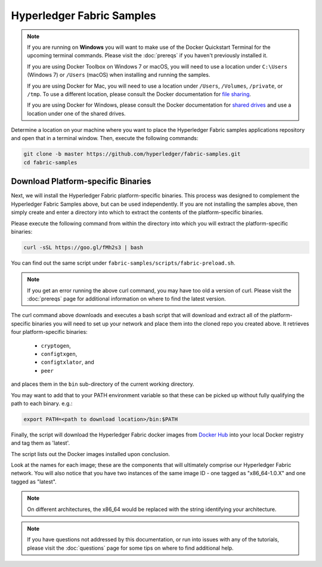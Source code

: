 Hyperledger Fabric Samples
==========================

.. note:: If you are running on **Windows** you will want to make use of the
	  Docker Quickstart Terminal for the upcoming terminal commands.
          Please visit the :doc:`prereqs` if you haven't previously installed
          it.

          If you are using Docker Toolbox on Windows 7 or macOS, you
          will need to use a location under ``C:\Users`` (Windows 7) or
          ``/Users`` (macOS) when installing and running the samples.

          If you are using Docker for Mac, you will need to use a location
          under ``/Users``, ``/Volumes``, ``/private``, or ``/tmp``.  To use a different
          location, please consult the Docker documentation for
          `file sharing <https://docs.docker.com/docker-for-mac/#file-sharing>`__.

          If you are using Docker for Windows, please consult the Docker
          documentation for `shared drives <https://docs.docker.com/docker-for-windows/#shared-drives>`__
          and use a location under one of the shared drives.

Determine a location on your machine where you want to place the Hyperledger
Fabric samples applications repository and open that in a terminal window. Then,
execute the following commands:

.. code:: bash

  git clone -b master https://github.com/hyperledger/fabric-samples.git
  cd fabric-samples

.. _binaries:

Download Platform-specific Binaries
^^^^^^^^^^^^^^^^^^^^^^^^^^^^^^^^^^^

Next, we will install the Hyperledger Fabric platform-specific binaries.
This process was designed to complement the Hyperledger Fabric Samples
above, but can be used independently. If you are not installing the
samples above, then simply create and enter a directory into which to
extract the contents of the platform-specific binaries.

Please execute the following command from within the directory into which
you will extract the platform-specific binaries:

.. code:: bash

  curl -sSL https://goo.gl/fMh2s3 | bash

You can find out the same script under ``fabric-samples/scripts/fabric-preload.sh``.

.. note:: If you get an error running the above curl command, you may
          have too old a version of curl. Please visit the
          :doc:`prereqs` page for additional information on where to
          find the latest version.

The curl command above downloads and executes a bash script
that will download and extract all of the platform-specific binaries you
will need to set up your network and place them into the cloned repo you
created above. It retrieves four platform-specific binaries:

  * ``cryptogen``,
  * ``configtxgen``,
  * ``configtxlator``, and
  * ``peer``

and places them in the ``bin`` sub-directory of the current working
directory.

You may want to add that to your PATH environment variable so that these
can be picked up without fully qualifying the path to each binary. e.g.:

.. code:: bash

  export PATH=<path to download location>/bin:$PATH

Finally, the script will download the Hyperledger Fabric docker images from
`Docker Hub <https://hub.docker.com/u/hyperledger/>`__ into
your local Docker registry and tag them as 'latest'.

The script lists out the Docker images installed upon conclusion.

Look at the names for each image; these are the components that will ultimately
comprise our Hyperledger Fabric network.  You will also notice that you have
two instances of the same image ID - one tagged as "x86_64-1.0.X" and
one tagged as "latest".

.. note:: On different architectures, the x86_64 would be replaced
          with the string identifying your architecture.

.. note:: If you have questions not addressed by this documentation, or run into
          issues with any of the tutorials, please visit the :doc:`questions`
          page for some tips on where to find additional help.

.. Licensed under Creative Commons Attribution 4.0 International License
   https://creativecommons.org/licenses/by/4.0/
